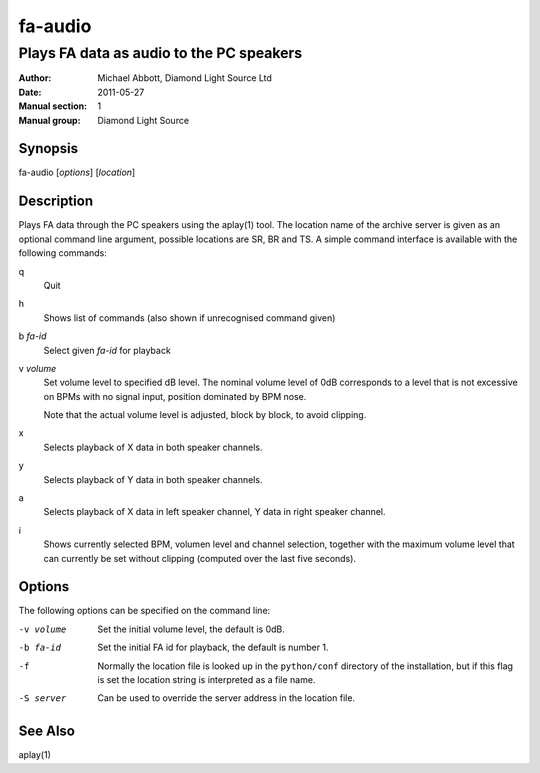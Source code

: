 ========
fa-audio
========

.. Written in reStructuredText
.. default-role:: literal

-----------------------------------------
Plays FA data as audio to the PC speakers
-----------------------------------------

:Author:            Michael Abbott, Diamond Light Source Ltd
:Date:              2011-05-27
:Manual section:    1
:Manual group:      Diamond Light Source

Synopsis
========
fa-audio [*options*] [*location*]

Description
===========
Plays FA data through the PC speakers using the aplay(1) tool.  The location
name of the archive server is given as an optional command line argument,
possible locations are SR, BR and TS.  A simple command interface is available
with the following commands:

q
    Quit

h
    Shows list of commands (also shown if unrecognised command given)

b *fa-id*
    Select given *fa-id* for playback

v *volume*
    Set volume level to specified dB level.  The nominal volume level of 0dB
    corresponds to a level that is not excessive on BPMs with no signal input,
    position dominated by BPM nose.

    Note that the actual volume level is adjusted, block by block, to avoid
    clipping.

x
    Selects playback of X data in both speaker channels.

y
    Selects playback of Y data in both speaker channels.

a
    Selects playback of X data in left speaker channel, Y data in right speaker
    channel.

i
    Shows currently selected BPM, volumen level and channel selection, together
    with the maximum volume level that can currently be set without clipping
    (computed over the last five seconds).

Options
=======
The following options can be specified on the command line:

-v volume
    Set the initial volume level, the default is 0dB.

-b fa-id
    Set the initial FA id for playback, the default is number 1.

-f
    Normally the location file is looked up in the `python/conf` directory of
    the installation, but if this flag is set the location string is interpreted
    as a file name.

-S server
    Can be used to override the server address in the location file.

See Also
========
aplay(1)
